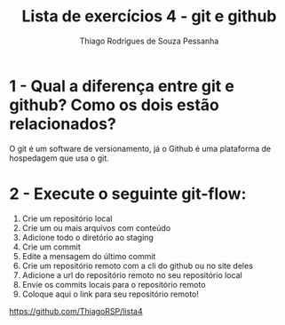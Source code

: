 #+title: Lista de exercícios 4 - git e github
#+author: Thiago Rodrigues de Souza Pessanha

* 1 - Qual a diferença entre git e github? Como os dois estão relacionados?
O git é um software de versionamento, já o Github é uma plataforma de hospedagem que usa o git.


* 2 - Execute o seguinte git-flow:
1. Crie um repositório local
2. Crie um ou mais arquivos com conteúdo
3. Adicione todo o diretório ao staging
4. Crie um commit
5. Edite a mensagem do último commit
6. Crie um repositório remoto com a cli do github ou no site deles
7. Adicione a url do repositório remoto no seu repositório local
8. Envie os commits locais para o repositório remoto
9. Coloque aqui o link para seu repositório remoto!


https://github.com/ThiagoRSP/lista4

